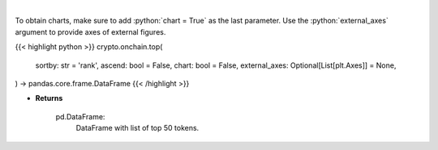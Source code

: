 .. role:: python(code)
    :language: python
    :class: highlight

|

.. raw:: html

    <h3>
    > Get top 50 tokens. [Source: Ethplorer]

    Returns
    -------
    pd.DataFrame:
        DataFrame with list of top 50 tokens.
    </h3>

To obtain charts, make sure to add :python:`chart = True` as the last parameter.
Use the :python:`external_axes` argument to provide axes of external figures.

{{< highlight python >}}
crypto.onchain.top(
    sortby: str = 'rank',
    ascend: bool = False,
    chart: bool = False,
    external_axes: Optional[List[plt.Axes]] = None,
) -> pandas.core.frame.DataFrame
{{< /highlight >}}

* **Returns**

    pd.DataFrame:
        DataFrame with list of top 50 tokens.
